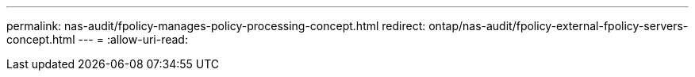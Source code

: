 ---
permalink: nas-audit/fpolicy-manages-policy-processing-concept.html 
redirect: ontap/nas-audit/fpolicy-external-fpolicy-servers-concept.html 
---
= 
:allow-uri-read: 


